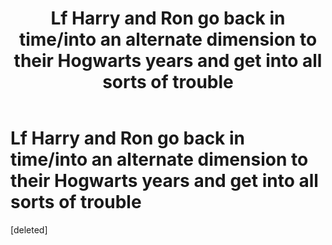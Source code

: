 #+TITLE: Lf Harry and Ron go back in time/into an alternate dimension to their Hogwarts years and get into all sorts of trouble

* Lf Harry and Ron go back in time/into an alternate dimension to their Hogwarts years and get into all sorts of trouble
:PROPERTIES:
:Score: 6
:DateUnix: 1585650881.0
:DateShort: 2020-Mar-31
:FlairText: Request
:END:
[deleted]

